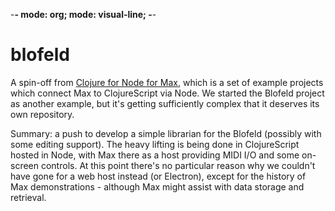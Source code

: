 -*- mode: org; mode: visual-line; -*-
#+STARTUP: indent

* blofeld

A spin-off from [[https://github.com/cassiel/clojure4node4max][Clojure for Node for Max]], which is a set of example projects which connect Max to ClojureScript via Node. We started the Blofeld project as another example, but it's getting sufficiently complex that it deserves its own repository.

Summary: a push to develop a simple librarian for the Blofeld (possibly with some editing support). The heavy lifting is being done in ClojureScript hosted in Node, with Max there as a host providing MIDI I/O and some on-screen controls. At this point there's no particular reason why we couldn't have gone for a web host instead (or Electron), except for the history of Max demonstrations - although Max might assist with data storage and retrieval.

